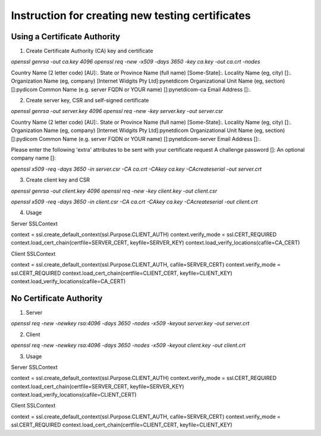 Instruction for creating new testing certificates
-------------------------------------------------

Using a Certificate Authority
.............................

1. Create Certificate Authority (CA) key and certificate

`openssl genrsa -out ca.key 4096`
`openssl req -new -x509 -days 3650 -key ca.key -out ca.crt -nodes`

Country Name (2 letter code) [AU]:.
State or Province Name (full name) [Some-State]:.
Locality Name (eg, city) []:.
Organization Name (eg, company) [Internet Widgits Pty Ltd]:pynetdicom
Organizational Unit Name (eg, section) []:pydicom
Common Name (e.g. server FQDN or YOUR name) []:pynetdicom-ca
Email Address []:.

2. Create server key, CSR and self-signed certificate

`openssl genrsa -out server.key 4096`
`openssl req -new -key server.key -out server.csr`

Country Name (2 letter code) [AU]:.
State or Province Name (full name) [Some-State]:.
Locality Name (eg, city) []:.
Organization Name (eg, company) [Internet Widgits Pty Ltd]:pynetdicom
Organizational Unit Name (eg, section) []:pydicom
Common Name (e.g. server FQDN or YOUR name) []:pynetdicom-server
Email Address []:.

Please enter the following 'extra' attributes
to be sent with your certificate request
A challenge password []:
An optional company name []:

`openssl x509 -req -days 3650 -in server.csr -CA ca.crt -CAkey ca.key -CAcreateserial -out server.crt`

3. Create client key and CSR

`openssl genrsa -out client.key 4096`
`openssl req -new -key client.key -out client.csr`

`openssl x509 -req -days 3650 -in client.csr -CA ca.crt -CAkey ca.key -CAcreateserial -out client.crt`

4. Usage

Server SSLContext

context = ssl.create_default_context(ssl.Purpose.CLIENT_AUTH)
context.verify_mode = ssl.CERT_REQUIRED
context.load_cert_chain(certfile=SERVER_CERT, keyfile=SERVER_KEY)
context.load_verify_locations(cafile=CA_CERT)

Client SSLContext

context = ssl.create_default_context(ssl.Purpose.CLIENT_AUTH, cafile=SERVER_CERT)
context.verify_mode = ssl.CERT_REQUIRED
context.load_cert_chain(certfile=CLIENT_CERT, keyfile=CLIENT_KEY)
context.load_verify_locations(cafile=CA_CERT)


No Certificate Authority
........................

1. Server

`openssl req -new -newkey rsa:4096 -days 3650 -nodes -x509 -keyout server.key -out server.crt`

2. Client

`openssl req -new -newkey rsa:4096 -days 3650 -nodes -x509 -keyout client.key -out client.crt`

3. Usage

Server SSLContext

context = ssl.create_default_context(ssl.Purpose.CLIENT_AUTH)
context.verify_mode = ssl.CERT_REQUIRED
context.load_cert_chain(certfile=SERVER_CERT, keyfile=SERVER_KEY)
context.load_verify_locations(cafile=CLIENT_CERT)

Client SSLContext

context = ssl.create_default_context(ssl.Purpose.CLIENT_AUTH, cafile=SERVER_CERT)
context.verify_mode = ssl.CERT_REQUIRED
context.load_cert_chain(certfile=CLIENT_CERT, keyfile=CLIENT_KEY)
